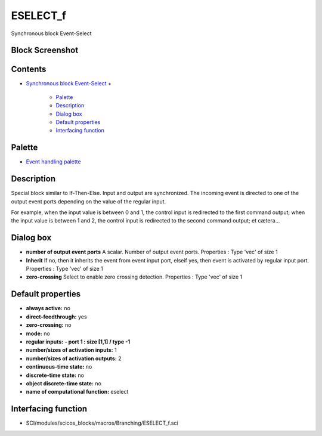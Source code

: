 


ESELECT_f
=========

Synchronous block Event-Select



Block Screenshot
~~~~~~~~~~~~~~~~





Contents
~~~~~~~~


+ `Synchronous block Event-Select`_
  +

    + `Palette`_
    + `Description`_
    + `Dialog box`_
    + `Default properties`_
    + `Interfacing function`_





Palette
~~~~~~~


+ `Event handling palette`_




Description
~~~~~~~~~~~

Special block similar to If-Then-Else. Input and output are
synchronized. The incoming event is directed to one of the output
event ports depending on the value of the regular input.

For example, when the input value is between 0 and 1, the control
input is redirected to the first command output; when the input value
is between 1 and 2, the control input is redirected to the second
command output; et cætera...



Dialog box
~~~~~~~~~~






+ **number of output event ports** A scalar. Number of output event
  ports. Properties : Type 'vec' of size 1
+ **Inherit** If no, then it inherits the event from event input port,
  elseif yes, then event is activated by regular input port. Properties
  : Type 'vec' of size 1
+ **zero-crossing** Select to enable zero crossing detection.
  Properties : Type 'vec' of size 1




Default properties
~~~~~~~~~~~~~~~~~~


+ **always active:** no
+ **direct-feedthrough:** yes
+ **zero-crossing:** no
+ **mode:** no
+ **regular inputs:** **- port 1 : size [1,1] / type -1**
+ **number/sizes of activation inputs:** 1
+ **number/sizes of activation outputs:** 2
+ **continuous-time state:** no
+ **discrete-time state:** no
+ **object discrete-time state:** no
+ **name of computational function:** eselect




Interfacing function
~~~~~~~~~~~~~~~~~~~~


+ SCI/modules/scicos_blocks/macros/Branching/ESELECT_f.sci


.. _Event handling palette: Events_pal.html
.. _Interfacing function: ESELECT_f.html#Interfacingfunction_ESELECT_f
.. _Synchronous block Event-Select: ESELECT_f.html
.. _Description: ESELECT_f.html#Description_ESELECT_f
.. _Palette: ESELECT_f.html#Palette_ESELECT_f
.. _Dialog box: ESELECT_f.html#Dialogbox_ESELECT_f
.. _Default properties: ESELECT_f.html#Defaultproperties_ESELECT_f


